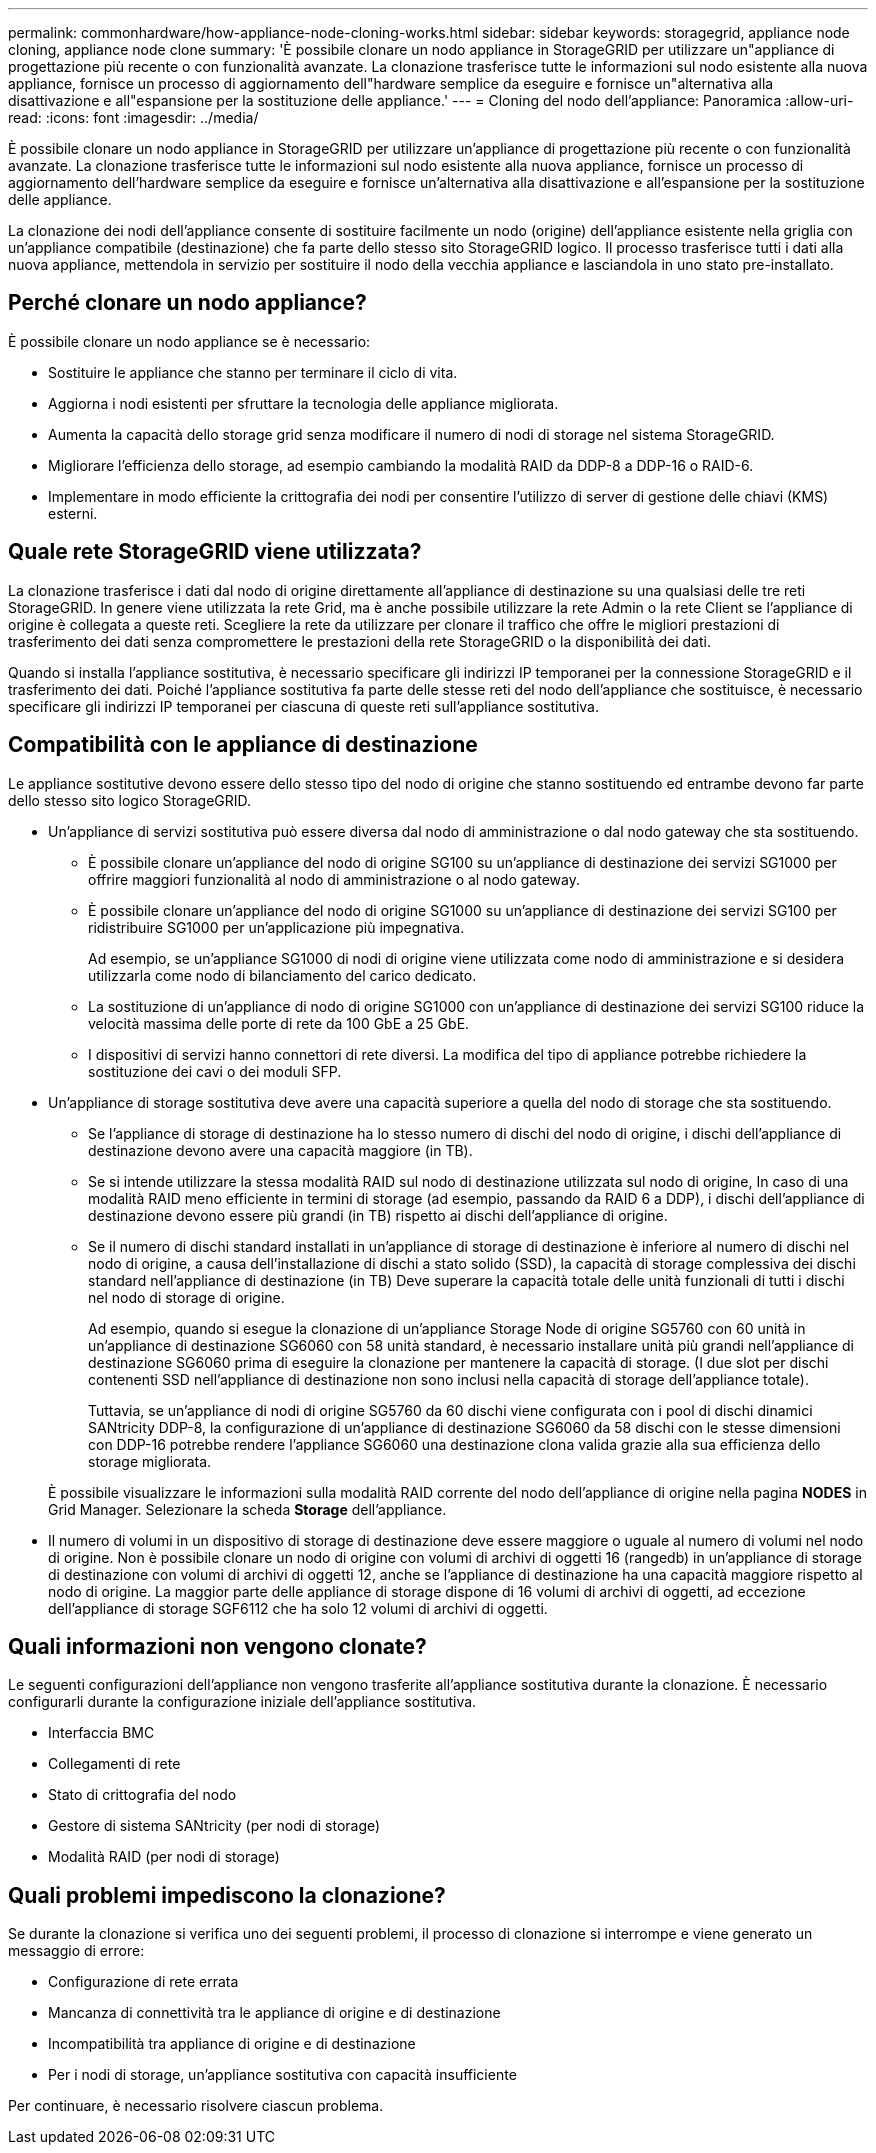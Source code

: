 ---
permalink: commonhardware/how-appliance-node-cloning-works.html 
sidebar: sidebar 
keywords: storagegrid, appliance node cloning, appliance node clone 
summary: 'È possibile clonare un nodo appliance in StorageGRID per utilizzare un"appliance di progettazione più recente o con funzionalità avanzate. La clonazione trasferisce tutte le informazioni sul nodo esistente alla nuova appliance, fornisce un processo di aggiornamento dell"hardware semplice da eseguire e fornisce un"alternativa alla disattivazione e all"espansione per la sostituzione delle appliance.' 
---
= Cloning del nodo dell'appliance: Panoramica
:allow-uri-read: 
:icons: font
:imagesdir: ../media/


[role="lead"]
È possibile clonare un nodo appliance in StorageGRID per utilizzare un'appliance di progettazione più recente o con funzionalità avanzate. La clonazione trasferisce tutte le informazioni sul nodo esistente alla nuova appliance, fornisce un processo di aggiornamento dell'hardware semplice da eseguire e fornisce un'alternativa alla disattivazione e all'espansione per la sostituzione delle appliance.

La clonazione dei nodi dell'appliance consente di sostituire facilmente un nodo (origine) dell'appliance esistente nella griglia con un'appliance compatibile (destinazione) che fa parte dello stesso sito StorageGRID logico. Il processo trasferisce tutti i dati alla nuova appliance, mettendola in servizio per sostituire il nodo della vecchia appliance e lasciandola in uno stato pre-installato.



== Perché clonare un nodo appliance?

È possibile clonare un nodo appliance se è necessario:

* Sostituire le appliance che stanno per terminare il ciclo di vita.
* Aggiorna i nodi esistenti per sfruttare la tecnologia delle appliance migliorata.
* Aumenta la capacità dello storage grid senza modificare il numero di nodi di storage nel sistema StorageGRID.
* Migliorare l'efficienza dello storage, ad esempio cambiando la modalità RAID da DDP-8 a DDP-16 o RAID-6.
* Implementare in modo efficiente la crittografia dei nodi per consentire l'utilizzo di server di gestione delle chiavi (KMS) esterni.




== Quale rete StorageGRID viene utilizzata?

La clonazione trasferisce i dati dal nodo di origine direttamente all'appliance di destinazione su una qualsiasi delle tre reti StorageGRID. In genere viene utilizzata la rete Grid, ma è anche possibile utilizzare la rete Admin o la rete Client se l'appliance di origine è collegata a queste reti. Scegliere la rete da utilizzare per clonare il traffico che offre le migliori prestazioni di trasferimento dei dati senza compromettere le prestazioni della rete StorageGRID o la disponibilità dei dati.

Quando si installa l'appliance sostitutiva, è necessario specificare gli indirizzi IP temporanei per la connessione StorageGRID e il trasferimento dei dati. Poiché l'appliance sostitutiva fa parte delle stesse reti del nodo dell'appliance che sostituisce, è necessario specificare gli indirizzi IP temporanei per ciascuna di queste reti sull'appliance sostitutiva.



== Compatibilità con le appliance di destinazione

Le appliance sostitutive devono essere dello stesso tipo del nodo di origine che stanno sostituendo ed entrambe devono far parte dello stesso sito logico StorageGRID.

* Un'appliance di servizi sostitutiva può essere diversa dal nodo di amministrazione o dal nodo gateway che sta sostituendo.
+
** È possibile clonare un'appliance del nodo di origine SG100 su un'appliance di destinazione dei servizi SG1000 per offrire maggiori funzionalità al nodo di amministrazione o al nodo gateway.
** È possibile clonare un'appliance del nodo di origine SG1000 su un'appliance di destinazione dei servizi SG100 per ridistribuire SG1000 per un'applicazione più impegnativa.
+
Ad esempio, se un'appliance SG1000 di nodi di origine viene utilizzata come nodo di amministrazione e si desidera utilizzarla come nodo di bilanciamento del carico dedicato.

** La sostituzione di un'appliance di nodo di origine SG1000 con un'appliance di destinazione dei servizi SG100 riduce la velocità massima delle porte di rete da 100 GbE a 25 GbE.
** I dispositivi di servizi hanno connettori di rete diversi. La modifica del tipo di appliance potrebbe richiedere la sostituzione dei cavi o dei moduli SFP.


* Un'appliance di storage sostitutiva deve avere una capacità superiore a quella del nodo di storage che sta sostituendo.
+
** Se l'appliance di storage di destinazione ha lo stesso numero di dischi del nodo di origine, i dischi dell'appliance di destinazione devono avere una capacità maggiore (in TB).
** Se si intende utilizzare la stessa modalità RAID sul nodo di destinazione utilizzata sul nodo di origine, In caso di una modalità RAID meno efficiente in termini di storage (ad esempio, passando da RAID 6 a DDP), i dischi dell'appliance di destinazione devono essere più grandi (in TB) rispetto ai dischi dell'appliance di origine.
** Se il numero di dischi standard installati in un'appliance di storage di destinazione è inferiore al numero di dischi nel nodo di origine, a causa dell'installazione di dischi a stato solido (SSD), la capacità di storage complessiva dei dischi standard nell'appliance di destinazione (in TB) Deve superare la capacità totale delle unità funzionali di tutti i dischi nel nodo di storage di origine.
+
Ad esempio, quando si esegue la clonazione di un'appliance Storage Node di origine SG5760 con 60 unità in un'appliance di destinazione SG6060 con 58 unità standard, è necessario installare unità più grandi nell'appliance di destinazione SG6060 prima di eseguire la clonazione per mantenere la capacità di storage. (I due slot per dischi contenenti SSD nell'appliance di destinazione non sono inclusi nella capacità di storage dell'appliance totale).

+
Tuttavia, se un'appliance di nodi di origine SG5760 da 60 dischi viene configurata con i pool di dischi dinamici SANtricity DDP-8, la configurazione di un'appliance di destinazione SG6060 da 58 dischi con le stesse dimensioni con DDP-16 potrebbe rendere l'appliance SG6060 una destinazione clona valida grazie alla sua efficienza dello storage migliorata.

+
È possibile visualizzare le informazioni sulla modalità RAID corrente del nodo dell'appliance di origine nella pagina *NODES* in Grid Manager. Selezionare la scheda *Storage* dell'appliance.



* Il numero di volumi in un dispositivo di storage di destinazione deve essere maggiore o uguale al numero di volumi nel nodo di origine. Non è possibile clonare un nodo di origine con volumi di archivi di oggetti 16 (rangedb) in un'appliance di storage di destinazione con volumi di archivi di oggetti 12, anche se l'appliance di destinazione ha una capacità maggiore rispetto al nodo di origine. La maggior parte delle appliance di storage dispone di 16 volumi di archivi di oggetti, ad eccezione dell'appliance di storage SGF6112 che ha solo 12 volumi di archivi di oggetti.




== Quali informazioni non vengono clonate?

Le seguenti configurazioni dell'appliance non vengono trasferite all'appliance sostitutiva durante la clonazione. È necessario configurarli durante la configurazione iniziale dell'appliance sostitutiva.

* Interfaccia BMC
* Collegamenti di rete
* Stato di crittografia del nodo
* Gestore di sistema SANtricity (per nodi di storage)
* Modalità RAID (per nodi di storage)




== Quali problemi impediscono la clonazione?

Se durante la clonazione si verifica uno dei seguenti problemi, il processo di clonazione si interrompe e viene generato un messaggio di errore:

* Configurazione di rete errata
* Mancanza di connettività tra le appliance di origine e di destinazione
* Incompatibilità tra appliance di origine e di destinazione
* Per i nodi di storage, un'appliance sostitutiva con capacità insufficiente


Per continuare, è necessario risolvere ciascun problema.
